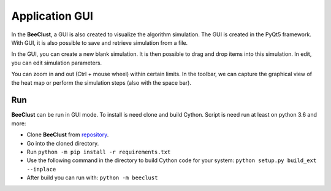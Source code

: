 .. _gui:

Application GUI
=======================

In the **BeeClust**, a GUI is also created to visualize the algorithm simulation.
The GUI is created in the PyQt5 framework.
With GUI, it is also possible to save and retrieve simulation from a file.

In the GUI, you can create a new blank simulation.
It is then possible to drag and drop items into this simulation.
In edit, you can edit simulation parameters.

You can zoom in and out (Ctrl + mouse wheel) within certain limits.
In the toolbar, we can capture the graphical
view of the heat map or perform the simulation steps (also with the space bar).

Run
------
**BeeClust** can be run in GUI mode. To install is need clone and build Cython.
Script is need run at least on python 3.6 and more:

- Clone **BeeClust** from `repository <https://github.com/martilad/beeclust>`_.
- Go into the cloned directory.
- Run ``python -m pip install -r requirements.txt``
- Use the following command in the directory to build Cython code for your system: ``python setup.py build_ext --inplace``
- After build you can run with: ``python -m beeclust``